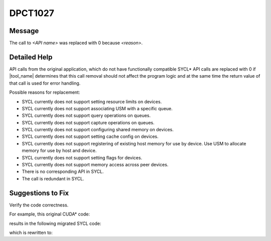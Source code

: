 .. _DPCT1027:

DPCT1027
========

Message
-------

.. _msg-1027-start:

The call to *<API name>* was replaced with 0 because *<reason>*.

.. _msg-1027-end:

Detailed Help
-------------

API calls from the original application, which do not have functionally compatible
SYCL\* API calls are replaced with 0 if |tool_name| determines that
this call removal should not affect the program logic and at the same time the
return value of that call is used for error handling.

Possible reasons for replacement:

* SYCL currently does not support setting resource limits on devices.
* SYCL currently does not support associating USM with a specific queue.
* SYCL currently does not support query operations on queues.
* SYCL currently does not support capture operations on queues.
* SYCL currently does not support configuring shared memory on devices.
* SYCL currently does not support setting cache config on devices.
* SYCL currently does not support registering of existing host memory for use by device. Use USM to allocate memory for use by host and device.
* SYCL currently does not support setting flags for devices.
* SYCL currently does not support memory access across peer devices.
* There is no corresponding API in SYCL.
* The call is redundant in SYCL.

Suggestions to Fix
------------------

Verify the code correctness.

For example, this original CUDA\* code:

.. code-block:: cpp
   :linenos:

   void foo() {
     int err = 0;
     cudaLimit limit;
     cudaStream_t stream;
     unsigned int flags;
     cudaSharedMemConfig config;
   
     err = cudaDeviceSetLimit(limit, 0);
     err = cudaStreamAttachMemAsync(stream, nullptr);
     err = cudaStreamQuery(stream);
     err = cudaStreamBeginCapture(stream, cudaStreamCaptureModeGlobal);
     err = cudaDeviceSetSharedMemConfig(config);
     err = cudaDeviceSetCacheConfig(cudaFuncCachePreferNone);
     err = cuMemHostRegister(ptr, count, flags);
     err = cudaSetDeviceFlags(flags);
     err = cudaDeviceEnablePeerAccess(peer_device, flags);
     err = cuInit(0);
   }

results in the following migrated SYCL code:

.. code-block:: cpp
   :linenos:

   void foo() try {
     int err = 0;
     cudaLimit limit;
     dpct::queue_ptr stream;
     unsigned int flags;
     int config;
   
     /*
     DPCT1027:0: The call to cudaDeviceSetLimit was replaced with 0 because SYCL
     currently does not support setting resource limits on devices.
     */
     err = 0;
     /*
     DPCT1027:1: The call to cudaStreamAttachMemAsync was replaced with 0 because
     SYCL currently does not support associating USM with a specific queue.
     */
     err = 0;
     /*
     DPCT1027:2: The call to cudaStreamQuery was replaced with 0 because SYCL
     currently does not support query operations on queues.
     */
     err = 0;
     /*
     DPCT1027:3: The call to cudaDeviceSetSharedMemConfig was replaced with 0
     because SYCL currently does not support configuring shared memory on devices.
     */
     err = 0;
     /*
     DPCT1027:4: The call to cudaDeviceSetCacheConfig was replaced with 0 because
     SYCL currently does not support setting cache config on devices.
     */
     err = 0;
     /*
     DPCT1027:5: The call to cudaSetDeviceFlags was replaced with 0 because SYCL
     currently does not support setting flags for devices.
     */
     err = 0;
     /*
     DPCT1027:6: The call to cuInit was replaced with 0 because this call is
     redundant in SYCL.
     */
     err = 0;
   }
   catch (sycl::exception const &exc) {
     std::cerr << exc.what() << "Exception caught at file:" << __FILE__
               << ", line:" << __LINE__ << std::endl;
     std::exit(1);
   }

which is rewritten to:

.. code-block:: cpp
   :linenos:

   void foo() {
     int err = 0;
     cudaLimit limit;
     dpct::queue_ptr stream;
     unsigned int flags;
     int config;
   }

